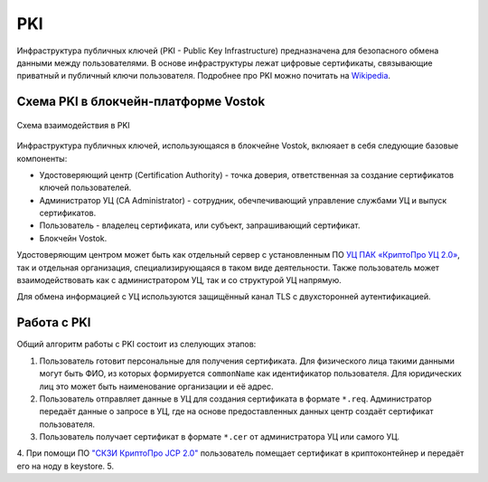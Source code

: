 
.. _pki-description:

PKI
=======

Инфраструктура публичных ключей (PKI - Public Key Infrastructure) предназначена для безопасного обмена данными между пользователями. В основе инфраструктуры лежат цифровые сертификаты, связывающие приватный и публичный ключи пользователя. Подробнее про PKI можно почитать на `Wikipedia <https://en.wikipedia.org/wiki/Public_key_infrastructure>`_.

Схема PKI в блокчейн-платформе Vostok
------------------------------------------

.. figure:: img/pki-scheme.png
          :scale: 100 %
          :align: center
          :figwidth: 100 %
          :alt: Схема взаимодействия в PKI

          Схема взаимодействия в PKI

Инфраструктура публичных ключей, использующаяся в блокчейне Vostok, вклюяает в себя следующие базовые компоненты:

* Удостоверяющий центр (Certification Authority) - точка доверия, ответственная за создание сертификатов ключей пользователей.
* Администратор УЦ (CA Administrator) - сотрудник, обечпечивающий управление службами УЦ и выпуск сертификатов.
* Пользователь - владелец сертификата, или субъект, запрашивающий сертификат.
* Блокчейн Vostok.

Удостоверяющим центром может быть как отдельный сервер с установленным ПО `УЦ ПАК «КриптоПро УЦ 2.0» <https://www.cryptopro.ru/products/ca/2.0>`_, так и отдельная организация, специализирующаяся в таком виде деятельности. Также пользователь может взаимодействовать как с администратором УЦ, так и со структурой УЦ напрямую.

Для обмена информацией с УЦ используются защищённый канал TLS с двухсторонней аутентификацией. 

Работа с PKI
-------------------

Общий алгоритм работы с PKI состоит из слелующих этапов:

1. Пользователь готовит персональные для получения сертификата. Для физического лица такими данными могут быть ФИО, из которых формируется ``commonName`` как идентификатор пользователя. Для юридических лиц это может быть наименование организации и её адрес.
2. Пользователь отправляет данные в УЦ для создания сертификата в формате ``*.req``. Администратор передаёт данные о запросе в УЦ, где на основе предоставленных данных центр создаёт сертификат пользователя.
3. Пользователь получает сертификат в формате ``*.cer`` от администратора УЦ или самого УЦ.
4. При помощи ПО `"СКЗИ КриптоПро JCP 2.0" <https://www.cryptopro.ru/products/csp/jcp>`_ пользователь помещает сертификат в криптоконтейнер и передаёт его на ноду в keystore.
5. 
















